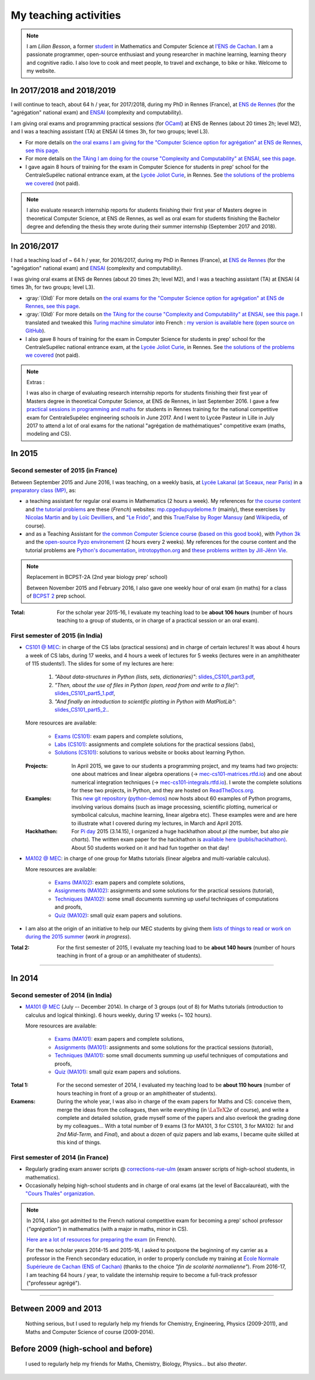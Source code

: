 .. meta::
   :description lang=en: Description of my teaching activities (and some links)
   :description lang=fr: Description de mes activités d'enseignements (et divers liens)

########################
 My teaching activities
########################

.. note::

    I am *Lilian Besson*, a former `student <http://www.math.ens-cachan.fr/version-francaise/haut-de-page/annuaire/besson-lilian-128754.kjsp>`_ in Mathematics and Computer Science at `l'ENS de Cachan <http://www.ens-cachan.fr/>`_. I am a passionate programmer, open-source enthusiast and young researcher in machine learning, learning theory and cognitive radio. I also love to cook and meet people, to travel and exchange, to bike or hike.
    Welcome to my website.


In 2017/2018 and 2018/2019
--------------------------
I will continue to teach, about 64 h / year, for 2017/2018, during my PhD in Rennes (France), at `ENS de Rennes <http://www.dit.ens-rennes.fr/agregation-option-d/>`_ (for the "agrégation" national exam) and `ENSAI <http://www.ensai.fr/formation/id-1re-annee.html>`_ (complexity and computability).

I am giving oral exams and programming practical sessions (for `OCaml <https://ocaml.org/>`_) at ENS de Rennes (about 20 times 2h; level M2), and I was a teaching assistant (TA) at ENSAI (4 times 3h, for two groups; level L3).

- For more details on `the oral exams I am giving for the "Computer Science option for agrégation" at ENS de Rennes, see this page <agreg-2017/>`_.
- For more details on `the TAing I am doing for the course "Complexity and Computability" at ENSAI, see this page <ensai-2017/>`_.
- I gave again 8 hours of training for the exam in Computer Science for students in prep' school for the CentraleSupélec national entrance exam, at the `Lycée Joliot Curie <http://www.lycee-joliot-curie-rennes.ac-rennes.fr/>`_, in Rennes. See `the solutions of the problems we covered <http://nbviewer.jupyter.org/github/Naereen/notebooks/blob/master/Oraux_CentraleSupelec_PSI__Juin_2018.ipynb>`_ (not paid).

.. note::

   I also evaluate research internship reports for students finishing their first year of Masters degree in theoretical Computer Science, at ENS de Rennes,
   as well as oral exam for students finishing the Bachelor degree and defending the thesis they wrote during their summer internship (September 2017 and 2018).


In 2016/2017
------------
I had a teaching load of ~ 64 h / year, for 2016/2017, during my PhD in Rennes (France), at `ENS de Rennes <http://www.dit.ens-rennes.fr/agregation-option-d/>`_ (for the "agrégation" national exam) and `ENSAI <http://www.ensai.fr/formation/id-1re-annee.html>`_ (complexity and computability).

I was giving oral exams at ENS de Rennes (about 20 times 2h; level M2), and I was a teaching assistant (TA) at ENSAI (4 times 3h, for two groups; level L3).

- :gray:`(Old)` For more details on `the oral exams for the "Computer Science option for agrégation" at ENS de Rennes, see this page <agreg-2016/>`_.
- :gray:`(Old)` For more details on `the TAing for the course "Complexity and Computability" at ENSAI, see this page <ensai-2016/>`_. I translated and tweaked this `Turing machine simulator <http://morphett.info/turing/turing.html>`_ into French : `my version is available here <https://naereen.github.io/jsTuring_fr/turing.html#Machine>`_ (`open source on GitHub <https://github.com/Naereen/jsTuring_fr>`_).
- I also gave 8 hours of training for the exam in Computer Science for students in prep' school for the CentraleSupélec national entrance exam, at the `Lycée Joliot Curie <http://www.lycee-joliot-curie-rennes.ac-rennes.fr/>`_, in Rennes. See `the solutions of the problems we covered <http://nbviewer.jupyter.org/github/Naereen/notebooks/blob/master/Oraux_CentraleSupelec_PSI__Juin_2017.ipynb>`_ (not paid).

.. note:: Extras :

   I was also in charge of evaluating research internship reports for students finishing their first year of Masters degree in theoretical Computer Science, at ENS de Rennes, in last September 2016.
   I gave a few `practical sessions in programming and maths <infoMP/oraux/>`_ for students in Rennes training for the national competitive exam for CentraleSupélec engineering schools in June 2017.
   And I went to Lycée Pasteur in Lille in July 2017 to attend a lot of oral exams for the national "agrégation de mathématiques" competitive exam (maths, modeling and CS).

In 2015
-------
.. seealso:: `This folder contains most of the documents related to my teaching <./teach/>`_.

Second semester of 2015 (in France)
^^^^^^^^^^^^^^^^^^^^^^^^^^^^^^^^^^^
Between September 2015 and June 2016, I was teaching, on a weekly basis, at `Lycée Lakanal (at Sceaux, near Paris) <http://www.lyc-lakanal-sceaux.ac-versailles.fr/>`_ in a `preparatory class <https://en.wikipedia.org/wiki/Classe_pr%C3%A9paratoire_aux_grandes_%C3%A9coles>`_ `(MP) <http://prepas.org/ups.php?article=56>`_, as:

- a teaching assistant for regular oral exams in Mathematics (2 hours a week). My references for `the course content <http://mp.cpgedupuydelome.fr/courspe.php>`_ and `the tutorial problems <http://mp.cpgedupuydelome.fr/exospe.php>`_ are these (*French*) websites: `mp.cpgedupuydelome.fr <http://mp.cpgedupuydelome.fr>`_ (mainly), these exercises `by Nicolas Martin <http://nicolas.martin.ens.free.fr/orauxblancs.htm>`_ and `by Loïc Devilliers <http://loic.devilliers.free.fr/colles/colles.html>`_, and `"Le Frido" <http://laurent.claessens-donadello.eu/pdf/lefrido.pdf>`_, and this `True/False by Roger Mansuy <http://www.rogermansuy.fr/VF/index.html>`_ (and `Wikipedia <https://en.wikipedia.org/wiki/Mathematics>`_, of course).
- and as a Teaching Assistant for `the common Computer Science course <http://informatique-en-prepas.fr/>`_ (`based on this good book <http://www.eyrolles.com/Sciences/Livre/informatique-pour-tous-en-classes-preparatoires-aux-grandes-ecoles-9782212137002>`_), with `Python 3k <learn-python.en.html>`_ and the `open-source Pyzo environement <http://www.pyzo.org/>`_ (2 hours every 2 weeks). My references for the course content and the tutorial problems are `Python's documentation <https://doc.python.org/3/>`_, `introtopython.org <http://introtopython.org/>`_ and `these problems written by Jill-Jênn Vie <http://jill-jenn.net/tp/>`_.

.. seealso:: Complete solutions for the *Computer Science* course:

   Hey, you can have a look to my solutions: to `some algorithmic problems (written) <infoMP/TDs/solutions/>`_, to `some written exams about algorithms and data structures <infoMP/DSs/solutions/>`_,
   as well as `some programming problems (implementation, on a computer, during a practical session) <infoMP/TPs/solutions/>`_
   and `exercises for the oral exams <infoMP/oraux/solutions/>`_.
   I was doing my best to provide full solutions for every week, and keep them up-to-date. Feel free to explore them!

   The solutions (Python files) are `all in open access (→ infoMP/ folder), in French <infoMP/>`_, and `also open-source (on bitbucket.org/lbesson/info-mp-2015-2016) <https://bitbucket.org/lbesson/info-mp-2015-2016>`_.

.. note:: Replacement in BCPST-2A (2nd year biology prep' school)

   Between November 2015 and February 2016, I also gave one weekly hour of oral exam (in maths) for a class of `BCPST 2 <http://prepas.org/ups.php?article=43>`_ prep school.

:Total: For the scholar year 2015-16, I evaluate my teaching load to be **about 106 hours** (number of hours teaching to a group of students, or in charge of a practical session or an oral exam).

First semester of 2015 (in India)
^^^^^^^^^^^^^^^^^^^^^^^^^^^^^^^^^
- `CS101 @ MEC <./cs101/>`_: in charge of the CS labs (practical sessions) and in charge of certain lectures!
  It was about 4 hours a week of CS labs, during 17 weeks, and 4 hours a week of lectures for 5 weeks (lectures were in an amphitheater of 115 students!).
  The slides for some of my lectures are here:

   1. *"About data-structures in Python (lists, sets, dictionaries)"*: `slides_CS101_part3.pdf <./publis/slides_CS101_part3.pdf>`_,
   2. *"Then, about the use of files in Python (open, read from and write to a file)"*: `slides_CS101_part5_1.pdf <./publis/slides_CS101_part5_1.pdf>`_,
   3. *"And finally an introduction to scientific plotting in Python with MatPlotLib"*: `slides_CS101_part5_2. <./publis/slides_CS101_part5_2.pdf>`_.

  More resources are available:

   - `Exams (CS101) <./cs101/Exams/>`_: exam papers and complete solutions,
   - `Labs (CS101) <./cs101/labs/>`_: assignments and complete solutions for the practical sessions (labs),
   - `Solutions (CS101) <./cs101/solutions/>`_: solutions to various website or books about learning Python.

  :Projects: In April 2015, we gave to our students a programming project, and my teams had two projects: one about matrices and linear algebra operations (→ `mec-cs101-matrices.rtfd.io <https://mec-cs101-matrices.readthedocs.io/en/latest/matrix.html>`_) and one about numerical integration techniques (→ `mec-cs101-integrals.rtfd.io <https://mec-cs101-integrals.readthedocs.io/en/latest/integrals.html>`_). I wrote the complete solutions for these two projects, in Python, and they are hosted on `ReadTheDocs.org <https://www.readthedocs.org>`_.

  :Examples: This `new git repository <https://bitbucket.org/lbesson/python-demos/commits/>`_ (`python-demos <https://bitbucket.org/lbesson/python-demos/>`_) now hosts about 60 examples of Python programs, involving various domains (such as image processing, scientific plotting, numerical or symbolical calculus, machine learning, linear algebra etc). These examples were and are here to illustrate what I covered during my lectures, in March and April 2015.

  :Hackhathon: For `Pi day <https://en.wikipedia.org/wiki/Pi_Day>`_ 2015 (3.14.15), I organized a huge hackhathon about *pi* (the number, but also *pie charts*). The written exam paper for the hackhathon is `available here (publis/hackhathon) <./publis/hackathon/14_03_2015.pdf>`_. About 50 students worked on it and had fun together on that day!

- `MA102 @ MEC <./ma102/>`_: in charge of one group for Maths tutorials (linear algebra and multi-variable calculus).

  More resources are available:

   - `Exams (MA102) <./ma102/Exams/>`_: exam papers and complete solutions,
   - `Assignments (MA102) <./ma102/exos/>`_: assignments and some solutions for the practical sessions (tutorial),
   - `Techniques (MA102) <./ma102/techniques/>`_: some small documents summing up useful techniques of computations and proofs,
   - `Quiz (MA102) <./ma102/quiz/>`_: small quiz exam papers and solutions.

- I am also at the origin of an initiative to help our MEC students by giving them `lists of things to read or work on during the 2015 summer <https://mec-summer-15.readthedocs.io/en/latest/>`_ (*work in progress*).

:Total 2: For the first semester of 2015, I evaluate my teaching load to be **about 140 hours** (number of hours teaching in front of a group or an amphitheater of students).

------------------------------------------------------------------------------


In 2014
-------

Second semester of 2014 (in India)
^^^^^^^^^^^^^^^^^^^^^^^^^^^^^^^^^^
- `MA101 @ MEC <./ma101/>`_ (July -- December 2014). In charge of 3 groups (out of 8) for Maths tutorials (introduction to calculus and logical thinking). 6 hours weekly, during 17 weeks (~ 102 hours).

  More resources are available:

   - `Exams (MA101) <./ma101/Exams/>`_: exam papers and complete solutions,
   - `Assignments (MA101) <./ma101/exos/>`_: assignments and some solutions for the practical sessions (tutorial),
   - `Techniques (MA101) <./ma101/techniques/>`_: some small documents summing up useful techniques of computations and proofs,
   - `Quiz (MA101) <./ma101/quiz/>`_: small quiz exam papers and solutions.

:Total 1: For the second semester of 2014, I evaluated my teaching load to be **about 110 hours** (number of hours teaching in front of a group or an amphitheater of students).

:Examens: During the whole year, I was also in charge of the exam papers for Maths and CS: conceive them, merge the ideas from the colleagues, then write everything (in :math:`\LaTeX2e{}` of course), and write a complete and detailed solution, grade myself some of the papers and also overlook the grading done by my colleagues… With a total number of 9 exams (3 for MA101, 3 for CS101, 3 for MA102: *1st* and *2nd* *Mid-Term,* and *Final*), and about a dozen of quiz papers and lab exams, I became quite skilled at this kind of things.


First semester of 2014 (in France)
^^^^^^^^^^^^^^^^^^^^^^^^^^^^^^^^^^
- Regularly grading exam answer scripts @ `corrections-rue-ulm <http://www.ulm-corrections.fr/>`_ (exam answer scripts of high-school students, in mathematics).
- Occasionally helping high-school students and in charge of oral exams (at the level of Baccalauréat), with the `"Cours Thalès" organization <http://www.cours-thales.fr/>`_.

.. note::

   In 2014, I also got admitted to the French national competitive exam for becoming a prep' school professor (*"agrégation"*) in mathematics (with a major in maths, minor in CS).

   `Here are a lot of resources for preparing the exam <agreg-2014/>`_ (in French).

   For the two scholar years 2014-15 and 2015-16, I asked to postpone the beginning of my carrier as a professor in the French secondary education, in order to properly conclude my training at `École Normale Supérieure de Cachan (ENS of Cachan) <http://www.ens-cachan.fr/version-anglaise/>`_ (thanks to the choice *"fin de scolarité normalienne"*).
   From 2016-17, I am teaching 64 hours / year, to validate the internship require to become a full-track professor ("professeur agrégé").

------------------------------------------------------------------------------


Between 2009 and 2013
---------------------
  Nothing serious, but I used to regularly help my friends for Chemistry, Engineering, Physics (2009-2011), and Maths and Computer Science of course (2009-2014).

Before 2009 (high-school and before)
------------------------------------
  I used to regularly help my friends for Maths, Chemistry, Biology, Physics… but also *theater*.


.. (c) Lilian Besson, 2011-2018, https://bitbucket.org/lbesson/web-sphinx/
